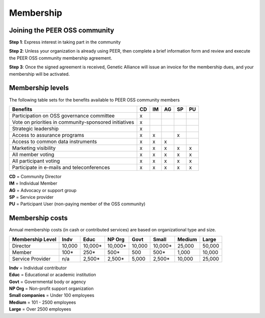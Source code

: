Membership
**********



Joining the PEER OSS community
==============================

**Step 1**:  Express interest in taking part in the community

**Step 2**:  Unless your organization is already using PEER, then complete a brief information form and review and execute the PEER OSS community membership agreement.

**Step 3**:  Once the signed agreement is received, Genetic Alliance will issue an invoice for the membership dues, and your membership will be activated.  


Membership levels
=================

The following table sets for the benefits available to PEER OSS community members

.. htmlonly::

.. tabularcolumns:: |l|c|c|c|c|c|

+-------------------------------------------------+----+----+----+----+----+
| Benefits                                        | CD | IM | AG | SP | PU |
+=================================================+====+====+====+====+====+
| Participation on OSS governance committee       | x  |    |    |    |    | 
+-------------------------------------------------+----+----+----+----+----+
| Vote on priorities in                           |    |    |    |    |    |          
| community-sponsored initiatives                 | x  |    |    |    |    |  
+-------------------------------------------------+----+----+----+----+----+
| Strategic leadership                            | x  |    |    |    |    |          
+-------------------------------------------------+----+----+----+----+----+
| Access to assurance programs                    | x  | x  |    | x  |    |  
+-------------------------------------------------+----+----+----+----+----+
| Access to common data instruments               | x  | x  | x  |    |    |   
+-------------------------------------------------+----+----+----+----+----+
| Marketing visibility                            | x  | x  | x  | x  | x  |  
+-------------------------------------------------+----+----+----+----+----+
| All member voting                               | x  | x  | x  | x  | x  |
+-------------------------------------------------+----+----+----+----+----+
| All participant voting                          | x  | x  | x  | x  | x  | 
+-------------------------------------------------+----+----+----+----+----+
| Participate in e-mails and teleconferences      | x  | x  | x  | x  | x  |   
+-------------------------------------------------+----+----+----+----+----+

|   **CD** = Community Director
|   **IM** = Individual Member
|   **AG** = Advocacy or support group
|   **SP** = Service provider
|   **PU** = Participant User (non-paying member of the OSS community)


Membership costs 
================

Annual membership costs (in cash or contributed services) are based on organizational type and size. 

.. htmlonly::

.. tabularcolumns:: column spec |l|r|r|r|r|r|r|r|r|

+-----------------+--------+---------+---------+--------+---------+--------+--------+
| Membership Level|  Indv  |  Educ   | NP Org  |  Govt  |  Small  | Medium | Large  | 
+=================+========+=========+=========+========+=========+========+========+
| Director        | 10,000 | 10,000* | 10,000* | 10,000 | 10,000* | 25,000 | 50,000 |
+-----------------+--------+---------+---------+--------+---------+--------+--------+
| Member          |   100* |    250* |    500* |    500 |    500* |  1,000 | 10,000 |
+-----------------+--------+---------+---------+--------+---------+--------+--------+
| Service Provider|    n/a |  2,500* |  2,500* |  5,000 |  2,500* | 10,000 | 25,000 |
+-----------------+--------+---------+---------+--------+---------+--------+--------+

|   **Indv** = Individual contributor
|   **Educ** = Educational or academic institution
|   **Govt** = Governmental body or agency
|   **NP Org** = Non-profit support organization
|   **Small companies** = Under 100 employees
|   **Medium** = 101 - 2500 employees
|   **Large** = Over 2500 employees
